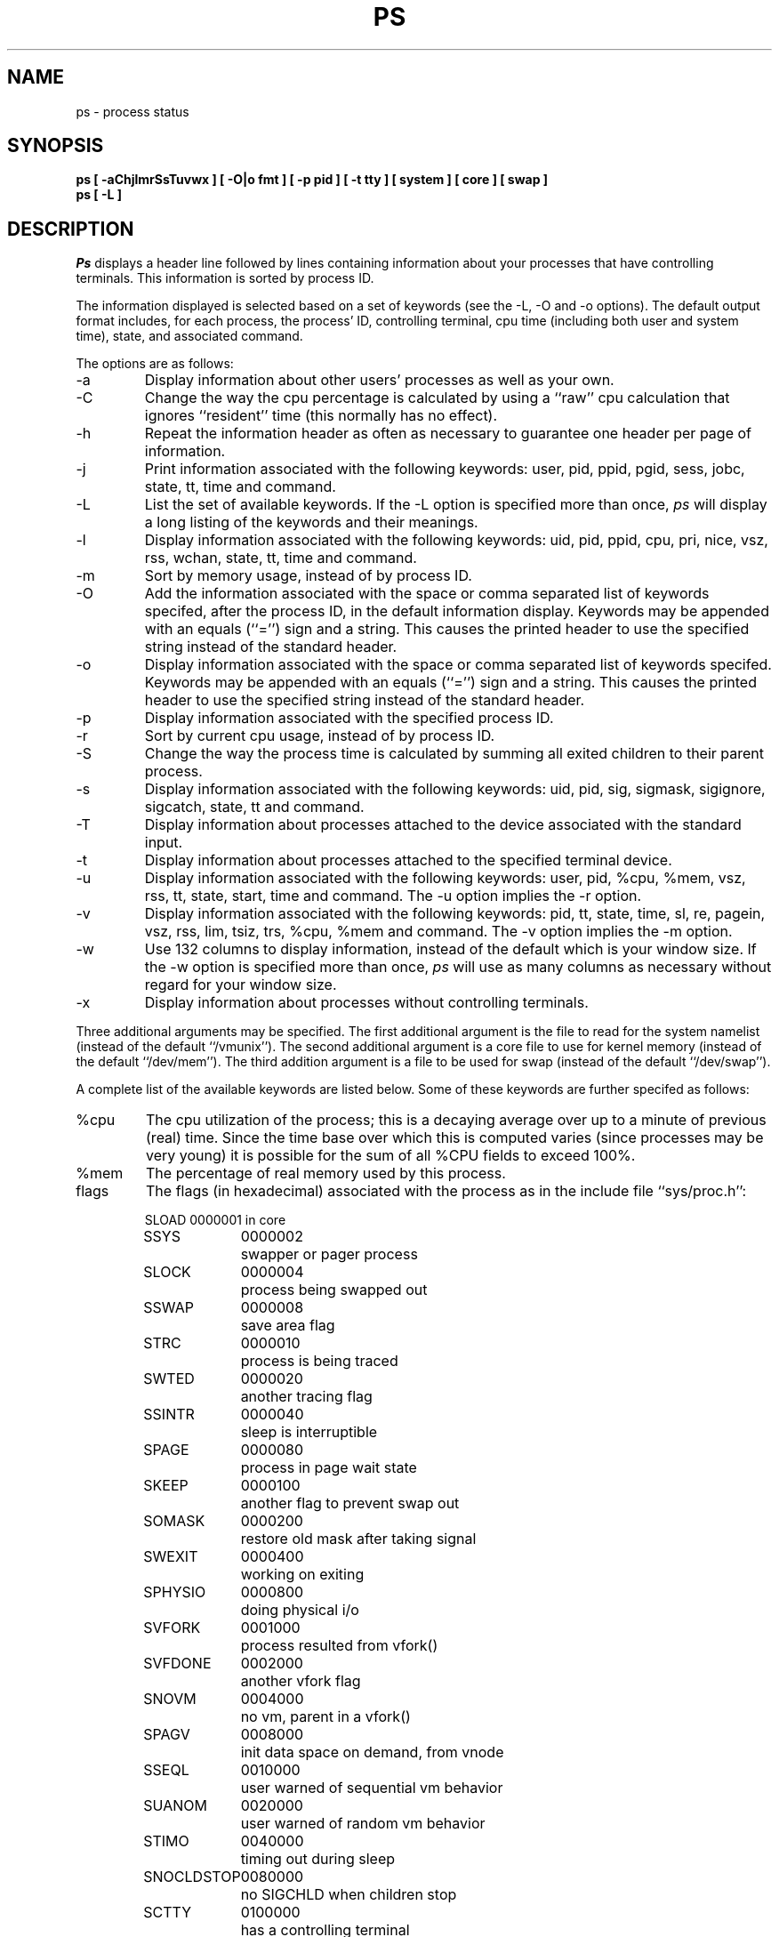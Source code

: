 .\" Copyright (c) 1980, 1990 The Regents of the University of California.
.\" All rights reserved.
.\"
.\" %sccs.include.redist.man%
.\"
.\"     @(#)ps.1	6.11 (Berkeley) %G%
.\"
.TH PS 1 "March 10, 1988"
.UC 4
.SH NAME
ps \- process status
.SH SYNOPSIS
.nf
.ft B
ps [ \-aChjlmrSsTuvwx ] [ \-O|o fmt ] [ \-p pid ] [ \-t tty \] [ system ] [ core ] [ swap ]
ps [ \-L ]
.ft R
.fi
.SH DESCRIPTION
.I Ps
displays a header line followed by lines containing information about your
processes that have controlling terminals.
This information is sorted by process ID.
.PP
The information displayed is selected based on a set of keywords (see the
\-L, \-O and \-o options).
The default output format includes, for each process, the process' ID,
controlling terminal, cpu time (including both user and system time),
state, and associated command.
.PP
The options are as follows:
.TP
\-a
Display information about other users' processes as well as your own.
.TP
\-C
Change the way the cpu percentage is calculated by using a ``raw''
cpu calculation that ignores ``resident'' time (this normally has
no effect).
.TP
\-h
Repeat the information header as often as necessary to guarantee one
header per page of information.
.TP
\-j
Print information associated with the following keywords:
user, pid, ppid, pgid, sess, jobc, state, tt, time and command.
.TP
\-L
List the set of available keywords.
If the \-L option is specified more than once,
.I ps
will display a long listing of the keywords and their meanings.
.TP
\-l
Display information associated with the following keywords:
uid, pid, ppid, cpu, pri, nice, vsz, rss, wchan, state, tt, time
and command.
.TP
\-m
Sort by memory usage, instead of by process ID.
.TP
\-O
Add the information associated with the space or comma separated list
of keywords specifed, after the process ID, in the default information
display.
Keywords may be appended with an equals (``='') sign and a string.
This causes the printed header to use the specified string instead of
the standard header.
.TP
\-o
Display information associated with the space or comma separated list
of keywords specifed.
Keywords may be appended with an equals (``='') sign and a string.
This causes the printed header to use the specified string instead of
the standard header.
.TP
\-p
Display information associated with the specified process ID.
.TP
\-r
Sort by current cpu usage, instead of by process ID.
.TP
\-S
Change the way the process time is calculated by summing all exited
children to their parent process.
.TP
\-s
Display information associated with the following keywords:
uid, pid, sig, sigmask, sigignore, sigcatch, state, tt and command.
.TP
\-T
Display information about processes attached to the device associated
with the standard input.
.TP
\-t
Display information about processes attached to the specified terminal
device.
.TP
\-u
Display information associated with the following keywords:
user, pid, %cpu, %mem, vsz, rss, tt, state, start, time and command.
The \-u option implies the \-r option.
.TP
\-v
Display information associated with the following keywords:
pid, tt, state, time, sl, re, pagein, vsz, rss, lim, tsiz, trs,
%cpu, %mem and command.
The \-v option implies the \-m option.
.TP
\-w
Use 132 columns to display information, instead of the default which
is your window size.
If the \-w option is specified more than once,
.I ps
will use as many columns as necessary without regard for your window size.
.TP
\-x
Display information about processes without controlling terminals.
.PP
Three additional arguments may be specified.
The first additional argument is the file to read for the system namelist
(instead of the default ``/vmunix'').
The second additional argument is a core file to use for kernel memory
(instead of the default ``/dev/mem'').
The third addition argument is a file to be used for swap
(instead of the default ``/dev/swap'').
.PP
A complete list of the available keywords are listed below.
Some of these keywords are further specifed as follows:
.TP
%cpu
The cpu utilization of the process; this is a decaying average over up to
a minute of previous (real) time.
Since the time base over which this is computed varies (since processes may
be very young) it is possible for the sum of all %CPU fields to exceed 100%.
.TP
%mem
The percentage of real memory used by this process.
.TP
flags
The flags (in hexadecimal) associated with the process as in
the include file ``sys/proc.h'':
.sp
.nf
.RS
.ta \w'SNOCLDSTOP  'u +\w'0040000  'u
SLOAD	0000001	in core
SSYS	0000002	swapper or pager process
SLOCK	0000004	process being swapped out
SSWAP	0000008	save area flag
STRC	0000010	process is being traced
SWTED	0000020	another tracing flag
SSINTR	0000040	sleep is interruptible
SPAGE	0000080	process in page wait state
SKEEP	0000100	another flag to prevent swap out
SOMASK	0000200	restore old mask after taking signal
SWEXIT	0000400	working on exiting
SPHYSIO	0000800	doing physical i/o
SVFORK	0001000	process resulted from vfork()
SVFDONE	0002000	another vfork flag
SNOVM	0004000	no vm, parent in a vfork()
SPAGV	0008000	init data space on demand, from vnode
SSEQL	0010000	user warned of sequential vm behavior
SUANOM	0020000	user warned of random vm behavior
STIMO	0040000	timing out during sleep
SNOCLDSTOP	0080000	no SIGCHLD when children stop
SCTTY	0100000	has a controlling terminal
SOWEUPC	0200000	owe process an addupc() call at next ast
SSEL	0400000	selecting; wakeup/waiting danger
SEXEC	0800000	process called exec
SHPUX	1000000	HP-UX process (HPUXCOMPAT)
SULOCK	2000000	locked in core after swap error
SPTECHG	4000000	pte's for process have changed
.fi
.RE
.TP
lim
The soft limit on memory used, specified via a call to
.IR setrlimit (2).
.TP
lstart
The exact time the command started, using the ``%C'' format described in
.IR strftime (3).
.TP
nice
The process scheduling increment (see
.IR setpriority (2)).
.TP
rss
the real memory (resident set) size of the process (in 1024 byte units).
.TP
start
The time the command started.
If the command started less than 24 hours ago, the start time is
displayed using the ``%l:ps.1p'' format described in 
.IR strftime (3).
If the command started less than 7 days ago, the start time is
displayed using the ``%a6.11p'' format.
Otherwise, the start time is displayed using the ``%e%b%y'' format.
.TP
state
The state is given by a sequence of letters, e.g., ``RWNA''.
The first letter indicates the run state of the process:
.sp
.PD 0
.RS
.IP D
Marks a process in disk (or other short term, uninterruptable) wait.
.IP I
Marks a process that is idle (sleeping for longer than about 20 seconds).
.IP P
Marks a process in page wait.
.IP R
Marks a runnable process.
.IP S
Marks a process that is sleeping for less than about 20 seconds.
.IP T
Marks a stopped process.
.IP Z
Marks a dead process (a ``zombie'').
.sp
.PP
Additional characters after these, if any, indicate additional state
information:
.sp
.IP +
The process is in the foreground process group of its control terminal.
.IP <
The process has raised CPU scheduling priority.
.IP >
The process has specified a soft limit on memory requirements and is
currently exceeding that limit; such a process is (necessarily) not
swapped.
.IP A
the process has asked for random page replacement (VA_ANOM, from
.IR vadvise (2),
e.g.,
.IR lisp (1)
in a garbage collect).
.IP E
The process is trying to exit.
.IP L
The process has pages locked in core (e.g., for raw I/O).
.IP N
The process has reduced CPU scheduling priority (see
.IR setpriority (2)).
.IP S
The process has asked for FIFO page replacement (VA_SEQL, from
.IR vadvise (2),
e.g., a large image processing program using virtual memory to
sequentially address voluminous data).
.IP s
The process is a session leader.
.IP V
The process is suspended during a vfork.
.IP W
The process is swapped out.
.IP X
The process is being traced or debugged.
.RE
.PD
.TP
tt
An abbreviation for the pathname of the controlling terminal, if any.
The abbreviation consists of the two letters following ``/dev/tty'',
or, for the console, ``co''.
This is followed by a ``-'' if the process can no longer reach that
controlling terminal (i.e., it has been revoked).
.TP
wchan
The event on which the process is waiting (an address in the system).
When printed numerically, the initial part of the address is
trimmed off and the result is printed in hex, e.g., 0x80324000 prints
as 324000.
.PP
When printing using the command keyword, a process that has exited and
has a parent that has not yet waited for the process (i.e., a zombie)
is listed as ``<defunct>'', and a process which is blocked while trying
to exit is listed as ``<exiting>''.
.B Ps
makes an educated guess as to the file name and arguments given when the
process was created by examining memory or the swap area.
The method is inherently somewhat unreliable and in any event a process
is entitled to destroy this information, so the names cannot be depended
on too much.
The ucomm (accounting) keyword can, however, be depended on.
.SH "KEYWORDS"
The following is a complete list of the available keywords and their
meanings.
Several of them have aliases, i.e. keywords that are synonyms.
.sp
.PD 0
.IP %cpu 10
percentage cpu usage (alias pcpu)
.IP %mem 10
percentage memory usage (alias pmem)
.IP acflag 10
accounting flag (alias acflg)
.IP command 10
command and arguments
.IP cpu 10
short-term cpu usage factor (for scheduling)
.IP flags 10
the process flags, in hexadecimal (alias f)
.IP inblk 10
total blocks read (alias inblock)
.IP jobc 10
job control count
.IP ktrace 10
tracing flags
.IP ktracep 10
tracing vnode
.IP lim 10
memoryuse limit
.IP logname 10
login name of user who started the process
.IP lstart 10
time started
.IP majflt 10
total page faults
.IP minflt 10
total page reclaims
.IP msgrcv 10
total messages received (reads from pipes/sockets)
.IP msgsnd 10
total messages sent (writes on pipes/sockets)
.IP nice 10
nice value (alias ni)
.IP nivcsw 10
total involuntary context switches
.IP nsigs 10
total signals taken (alias nsignals)
.IP nswap 10
total swaps in/out
.IP nvcsw 10
total voluntary context switches
.IP nwchan 10
wait channel (as an address)
.IP oublk 10
total blocks written (alias oublock)
.IP p_ru 10
resource usage (valid only for zombie)
.IP paddr 10
swap address
.IP pagein 10
pageins (same as majflt)
.IP pgid 10
process group number
.IP pid 10
process ID
.IP poip 10
pageouts in progress
.IP ppid 10
parent process ID
.IP pri 10
scheduling priority
.IP re 10
core residency time (in seconds; 127 = infinity)
.IP rgid 10
real group ID
.IP rlink 10
reverse link on run queue, or 0
.IP rss 10
resident set size
.IP rsz 10
resident set size + (text size / text use count) (alias rssize)
.IP ruid 10
real user ID
.IP rusage 10
an alias for the following keywords: minflt, majflt, nswap, inblock,
oublock, msgsnd, msgrcv, nsigs, nvcsw and nivcsw.
.IP ruser 10
user name (from ruid)
.IP sess 10
session pointer
.IP sig 10
pending signals (alias pending)
.IP sigcatch 10
caught signals (alias caught)
.IP sigignore 10
ignored signals (alias ignored)
.IP sigmask 10
blocked signals (alias blocked)
.IP sl 10
sleep time (in seconds; 127 = infinity)
.IP start 10
time started
.IP state 10
symbolic process state (alias stat)
.IP svgid 10
saved gid from a setgid executable
.IP svuid 10
saved uid from a setuid executable
.IP tdev 10
control terminal device number
.IP time 10
accumulated cpu time, user + system (alias cputime)
.IP tpgid 10
control terminal process group ID
.IP trs 10
text resident set size (in Kbytes)
.IP tsess 10
control terminal session pointer
.IP tsiz 10
text size (in Kbytes)
.IP tt 10
control terminal name (two letter abbreviation)
.IP tty 10
full name of control terminal
.IP uprocp 10
process pointer
.IP ucomm 10
name to be used for accounting
.IP uid 10
effective user ID
.IP upr 10
scheduling priority on return from system call (alias usrpri)
.IP user 10
user name (from uid)
.IP vsz 10
virtual size in Kbytes (alias vsize)
.IP wchan 10
wait channel (as a symbolic name)
.IP xstat 10
exit or stop status (valid only for stopped or zombie process)
.PD
.SH FILES
.ta \w'/var/run/kvm_vmunix.db  'u
/dev	special files and device names
.br
/dev/drum	default swap device
.br
/dev/kmem	default kernel memory
.br
/var/run/dev.db	/dev name database
.br
/var/run/kvm_vmunix.db	system namelist database
.br
/vmunix	default system namelist
.SH "SEE ALSO"
kill(1), w(1), kvm(3), strftime(3), pstat(8)
.SH BUGS
Things can change while
.I ps
is running; the picture it gives is only a fairly close
approximation to reality.
